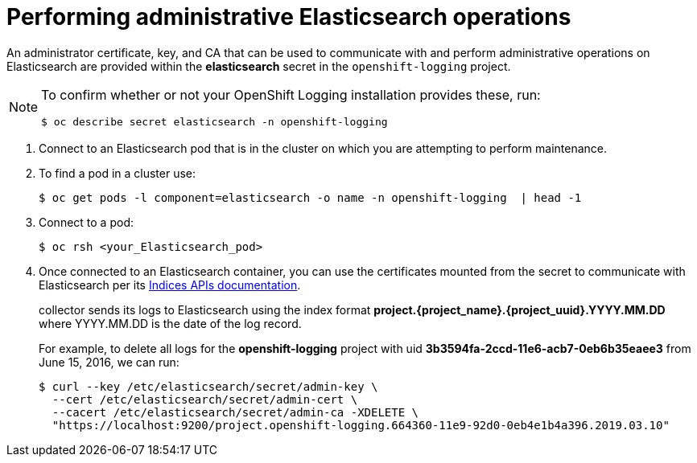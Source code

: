 // Module included in the following assemblies:
//
// * logging/cluster-logging-elasticsearch.adoc

[id="cluster-logging-elasticsearch-admin_{context}"]
= Performing administrative Elasticsearch operations

An administrator certificate, key, and CA that can be used to communicate with and perform
administrative operations on Elasticsearch are provided within the
*elasticsearch* secret in the `openshift-logging` project. 

[NOTE]
====
To confirm whether or not your OpenShift Logging installation provides these, run:
----
$ oc describe secret elasticsearch -n openshift-logging
----
====

. Connect to an Elasticsearch pod that is in the cluster on which you are
attempting to perform maintenance.

. To find a pod in a cluster use:
+
----
$ oc get pods -l component=elasticsearch -o name -n openshift-logging  | head -1
----

. Connect to a pod:
+
----
$ oc rsh <your_Elasticsearch_pod>
----

. Once connected to an Elasticsearch container, you can use the certificates
mounted from the secret to communicate with Elasticsearch per its
link:https://www.elastic.co/guide/en/elasticsearch/reference/2.3/indices.html[Indices APIs documentation].
+
collector sends its logs to Elasticsearch using the index format *project.{project_name}.{project_uuid}.YYYY.MM.DD*
where YYYY.MM.DD is the date of the log record.
+
For example, to delete all logs for the *openshift-logging* project with uid *3b3594fa-2ccd-11e6-acb7-0eb6b35eaee3*
from June 15, 2016, we can run:
+
----
$ curl --key /etc/elasticsearch/secret/admin-key \
  --cert /etc/elasticsearch/secret/admin-cert \
  --cacert /etc/elasticsearch/secret/admin-ca -XDELETE \
  "https://localhost:9200/project.openshift-logging.664360-11e9-92d0-0eb4e1b4a396.2019.03.10"
----

